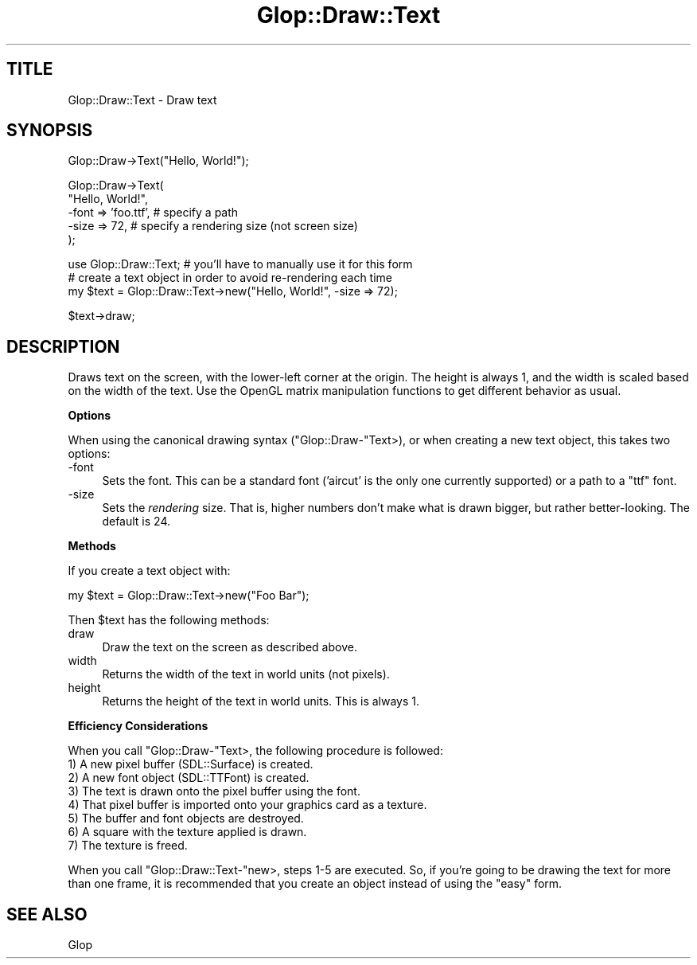 .\" Automatically generated by Pod::Man v1.37, Pod::Parser v1.13
.\"
.\" Standard preamble:
.\" ========================================================================
.de Sh \" Subsection heading
.br
.if t .Sp
.ne 5
.PP
\fB\\$1\fR
.PP
..
.de Sp \" Vertical space (when we can't use .PP)
.if t .sp .5v
.if n .sp
..
.de Vb \" Begin verbatim text
.ft CW
.nf
.ne \\$1
..
.de Ve \" End verbatim text
.ft R
.fi
..
.\" Set up some character translations and predefined strings.  \*(-- will
.\" give an unbreakable dash, \*(PI will give pi, \*(L" will give a left
.\" double quote, and \*(R" will give a right double quote.  | will give a
.\" real vertical bar.  \*(C+ will give a nicer C++.  Capital omega is used to
.\" do unbreakable dashes and therefore won't be available.  \*(C` and \*(C'
.\" expand to `' in nroff, nothing in troff, for use with C<>.
.tr \(*W-|\(bv\*(Tr
.ds C+ C\v'-.1v'\h'-1p'\s-2+\h'-1p'+\s0\v'.1v'\h'-1p'
.ie n \{\
.    ds -- \(*W-
.    ds PI pi
.    if (\n(.H=4u)&(1m=24u) .ds -- \(*W\h'-12u'\(*W\h'-12u'-\" diablo 10 pitch
.    if (\n(.H=4u)&(1m=20u) .ds -- \(*W\h'-12u'\(*W\h'-8u'-\"  diablo 12 pitch
.    ds L" ""
.    ds R" ""
.    ds C` ""
.    ds C' ""
'br\}
.el\{\
.    ds -- \|\(em\|
.    ds PI \(*p
.    ds L" ``
.    ds R" ''
'br\}
.\"
.\" If the F register is turned on, we'll generate index entries on stderr for
.\" titles (.TH), headers (.SH), subsections (.Sh), items (.Ip), and index
.\" entries marked with X<> in POD.  Of course, you'll have to process the
.\" output yourself in some meaningful fashion.
.if \nF \{\
.    de IX
.    tm Index:\\$1\t\\n%\t"\\$2"
..
.    nr % 0
.    rr F
.\}
.\"
.\" For nroff, turn off justification.  Always turn off hyphenation; it makes
.\" way too many mistakes in technical documents.
.hy 0
.if n .na
.\"
.\" Accent mark definitions (@(#)ms.acc 1.5 88/02/08 SMI; from UCB 4.2).
.\" Fear.  Run.  Save yourself.  No user-serviceable parts.
.    \" fudge factors for nroff and troff
.if n \{\
.    ds #H 0
.    ds #V .8m
.    ds #F .3m
.    ds #[ \f1
.    ds #] \fP
.\}
.if t \{\
.    ds #H ((1u-(\\\\n(.fu%2u))*.13m)
.    ds #V .6m
.    ds #F 0
.    ds #[ \&
.    ds #] \&
.\}
.    \" simple accents for nroff and troff
.if n \{\
.    ds ' \&
.    ds ` \&
.    ds ^ \&
.    ds , \&
.    ds ~ ~
.    ds /
.\}
.if t \{\
.    ds ' \\k:\h'-(\\n(.wu*8/10-\*(#H)'\'\h"|\\n:u"
.    ds ` \\k:\h'-(\\n(.wu*8/10-\*(#H)'\`\h'|\\n:u'
.    ds ^ \\k:\h'-(\\n(.wu*10/11-\*(#H)'^\h'|\\n:u'
.    ds , \\k:\h'-(\\n(.wu*8/10)',\h'|\\n:u'
.    ds ~ \\k:\h'-(\\n(.wu-\*(#H-.1m)'~\h'|\\n:u'
.    ds / \\k:\h'-(\\n(.wu*8/10-\*(#H)'\z\(sl\h'|\\n:u'
.\}
.    \" troff and (daisy-wheel) nroff accents
.ds : \\k:\h'-(\\n(.wu*8/10-\*(#H+.1m+\*(#F)'\v'-\*(#V'\z.\h'.2m+\*(#F'.\h'|\\n:u'\v'\*(#V'
.ds 8 \h'\*(#H'\(*b\h'-\*(#H'
.ds o \\k:\h'-(\\n(.wu+\w'\(de'u-\*(#H)/2u'\v'-.3n'\*(#[\z\(de\v'.3n'\h'|\\n:u'\*(#]
.ds d- \h'\*(#H'\(pd\h'-\w'~'u'\v'-.25m'\f2\(hy\fP\v'.25m'\h'-\*(#H'
.ds D- D\\k:\h'-\w'D'u'\v'-.11m'\z\(hy\v'.11m'\h'|\\n:u'
.ds th \*(#[\v'.3m'\s+1I\s-1\v'-.3m'\h'-(\w'I'u*2/3)'\s-1o\s+1\*(#]
.ds Th \*(#[\s+2I\s-2\h'-\w'I'u*3/5'\v'-.3m'o\v'.3m'\*(#]
.ds ae a\h'-(\w'a'u*4/10)'e
.ds Ae A\h'-(\w'A'u*4/10)'E
.    \" corrections for vroff
.if v .ds ~ \\k:\h'-(\\n(.wu*9/10-\*(#H)'\s-2\u~\d\s+2\h'|\\n:u'
.if v .ds ^ \\k:\h'-(\\n(.wu*10/11-\*(#H)'\v'-.4m'^\v'.4m'\h'|\\n:u'
.    \" for low resolution devices (crt and lpr)
.if \n(.H>23 .if \n(.V>19 \
\{\
.    ds : e
.    ds 8 ss
.    ds o a
.    ds d- d\h'-1'\(ga
.    ds D- D\h'-1'\(hy
.    ds th \o'bp'
.    ds Th \o'LP'
.    ds ae ae
.    ds Ae AE
.\}
.rm #[ #] #H #V #F C
.\" ========================================================================
.\"
.IX Title "Glop::Draw::Text 3"
.TH Glop::Draw::Text 3 "2005-05-22" "perl v5.8.1" "User Contributed Perl Documentation"
.SH "TITLE"
.IX Header "TITLE"
Glop::Draw::Text \- Draw text
.SH "SYNOPSIS"
.IX Header "SYNOPSIS"
.Vb 1
\&    Glop::Draw->Text("Hello, World!");
.Ve
.PP
.Vb 5
\&    Glop::Draw->Text(
\&        "Hello, World!",
\&        -font => 'foo.ttf',  # specify a path
\&        -size => 72,         # specify a rendering size (not screen size)
\&    );
.Ve
.PP
.Vb 3
\&    use Glop::Draw::Text;   # you'll have to manually use it for this form
\&    # create a text object in order to avoid re-rendering each time
\&    my $text = Glop::Draw::Text->new("Hello, World!", -size => 72);
.Ve
.PP
.Vb 1
\&    $text->draw;
.Ve
.SH "DESCRIPTION"
.IX Header "DESCRIPTION"
Draws text on the screen, with the lower-left corner at the origin.  The
height is always 1, and the width is scaled based on the width of the
text.  Use the OpenGL matrix manipulation functions to get different
behavior as usual.
.Sh "Options"
.IX Subsection "Options"
When using the canonical drawing syntax (\f(CW\*(C`Glop::Draw\-\*(C'\fRText>), or when creating
a new text object, this takes two options:
.IP "\-font" 4
.IX Item "-font"
Sets the font.  This can be a standard font ('aircut' is the only one currently
supported) or a path to a \f(CW\*(C`ttf\*(C'\fR font.
.IP "\-size" 4
.IX Item "-size"
Sets the \fIrendering\fR size.  That is, higher numbers don't make what is drawn
bigger, but rather better\-looking.  The default is 24.
.Sh "Methods"
.IX Subsection "Methods"
If you create a text object with:
.PP
.Vb 1
\&    my $text = Glop::Draw::Text->new("Foo Bar");
.Ve
.PP
Then \f(CW$text\fR has the following methods:
.IP "draw" 4
.IX Item "draw"
Draw the text on the screen as described above.
.IP "width" 4
.IX Item "width"
Returns the width of the text in world units (not pixels).
.IP "height" 4
.IX Item "height"
Returns the height of the text in world units.  This is always 1.
.Sh "Efficiency Considerations"
.IX Subsection "Efficiency Considerations"
When you call \f(CW\*(C`Glop::Draw\-\*(C'\fRText>, the following procedure is followed:
.IP "1) A new pixel buffer (SDL::Surface) is created." 4
.IX Item "1) A new pixel buffer (SDL::Surface) is created."
.PD 0
.IP "2) A new font object (SDL::TTFont) is created." 4
.IX Item "2) A new font object (SDL::TTFont) is created."
.IP "3) The text is drawn onto the pixel buffer using the font." 4
.IX Item "3) The text is drawn onto the pixel buffer using the font."
.IP "4) That pixel buffer is imported onto your graphics card as a texture." 4
.IX Item "4) That pixel buffer is imported onto your graphics card as a texture."
.IP "5) The buffer and font objects are destroyed." 4
.IX Item "5) The buffer and font objects are destroyed."
.IP "6) A square with the texture applied is drawn." 4
.IX Item "6) A square with the texture applied is drawn."
.IP "7) The texture is freed." 4
.IX Item "7) The texture is freed."
.PD
.PP
When you call \f(CW\*(C`Glop::Draw::Text\-\*(C'\fRnew>, steps 1\-5 are executed.  So, if you're
going to be drawing the text for more than one frame, it is recommended that you
create an object instead of using the \*(L"easy\*(R" form.
.SH "SEE ALSO"
.IX Header "SEE ALSO"
Glop
